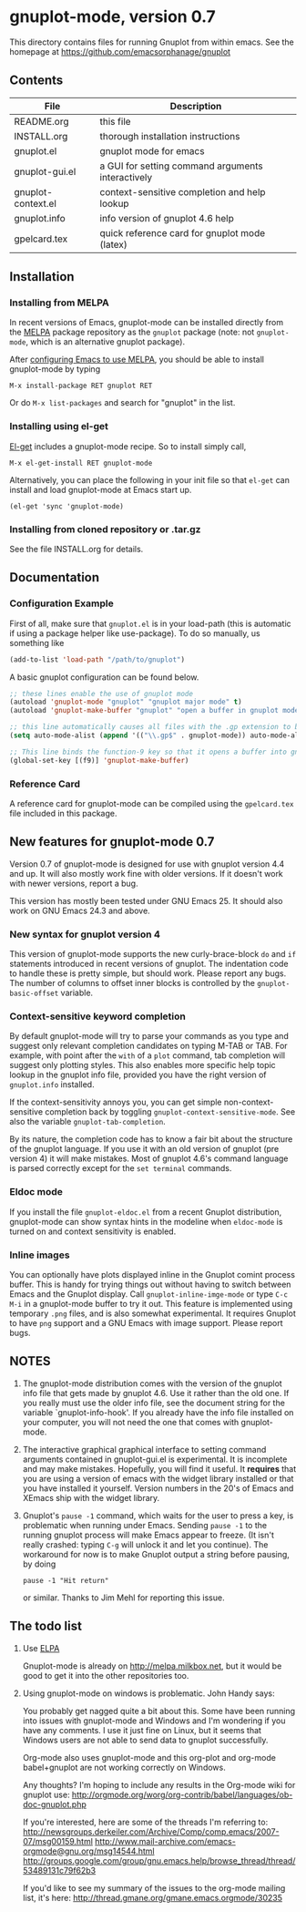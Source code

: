 
* gnuplot-mode, version 0.7

  This directory contains files for running Gnuplot from within emacs.
  See the homepage at https://github.com/emacsorphanage/gnuplot

** Contents

   | File               | Description                                          |
   |--------------------+------------------------------------------------------|
   | README.org         | this file                                            |
   | INSTALL.org        | thorough installation instructions                   |
   | gnuplot.el         | gnuplot mode for emacs                               |
   | gnuplot-gui.el     | a GUI for setting command arguments interactively    |
   | gnuplot-context.el | context-sensitive completion and help lookup         |
   | gnuplot.info       | info version of gnuplot 4.6 help                     |
   | gpelcard.tex       | quick reference card for gnuplot mode (latex)        |

** Installation
*** Installing from MELPA
    In recent versions of Emacs, gnuplot-mode can be installed directly
    from the [[http://melpa.milkbox.net][MELPA]] package repository as the ~gnuplot~ package (note:
    not ~gnuplot-mode~, which is an alternative gnuplot package).

    After [[http://melpa.milkbox.net/#installing][configuring Emacs to use MELPA]], you should be able to
    install gnuplot-mode by typing
    : M-x install-package RET gnuplot RET

    Or do ~M-x list-packages~ and search for "gnuplot" in the list.

*** Installing using el-get
    [[https://github.com/dimitri/el-get.git][El-get]] includes a gnuplot-mode recipe. So to install simply call,

    : M-x el-get-install RET gnuplot-mode

    Alternatively, you can place the following in your init file so that
    ~el-get~ can install and load gnuplot-mode at Emacs start up.

    : (el-get 'sync 'gnuplot-mode)

*** Installing from cloned repository or .tar.gz
    See the file INSTALL.org for details.

** Documentation
*** Configuration Example

First of all, make sure that =gnuplot.el= is in your load-path (this is automatic if using a package helper like use-package). To do so manually, us something like

#+begin_src emacs-lisp
(add-to-list 'load-path "/path/to/gnuplot")
#+end_src

A basic gnuplot configuration can be found below.

#+begin_src emacs-lisp
;; these lines enable the use of gnuplot mode
(autoload 'gnuplot-mode "gnuplot" "gnuplot major mode" t)
(autoload 'gnuplot-make-buffer "gnuplot" "open a buffer in gnuplot mode" t)

;; this line automatically causes all files with the .gp extension to be loaded into gnuplot mode
(setq auto-mode-alist (append '(("\\.gp$" . gnuplot-mode)) auto-mode-alist))

;; This line binds the function-9 key so that it opens a buffer into gnuplot mode
(global-set-key [(f9)] 'gnuplot-make-buffer)
#+end_src

*** Reference Card

 A reference card for gnuplot-mode can be compiled using the =gpelcard.tex= file included in this package.

** New features for gnuplot-mode 0.7
   Version 0.7 of gnuplot-mode is designed for use with gnuplot
   version 4.4 and up. It will also mostly work fine with older
   versions. If it doesn't work with newer versions, report a bug.

   This version has mostly been tested under GNU Emacs 25.
   It should also work on GNU Emacs 24.3 and above.

*** New syntax for gnuplot version 4
    This version of gnuplot-mode supports the new curly-brace-block
    ~do~ and ~if~ statements introduced in recent versions of gnuplot.
    The indentation code to handle these is pretty simple, but should
    work. Please report any bugs. The number of columns to offset
    inner blocks is controlled by the ~gnuplot-basic-offset~ variable.

*** Context-sensitive keyword completion
    By default gnuplot-mode will try to parse your commands as you
    type and suggest only relevant completion candidates on typing
    M-TAB or TAB. For example, with point after the ~with~ of a ~plot~
    command, tab completion will suggest only plotting styles. This
    also enables more specific help topic lookup in the gnuplot info
    file, provided you have the right version of ~gnuplot.info~
    installed.

    If the context-sensitivity annoys you, you can get simple
    non-context-sensitive completion back by toggling
    ~gnuplot-context-sensitive-mode~. See also the variable
    ~gnuplot-tab-completion~.

    By its nature, the completion code has to know a fair bit about
    the structure of the gnuplot language. If you use it with an old
    version of gnuplot (pre version 4) it will make mistakes. Most of
    gnuplot 4.6's command language is parsed correctly except for the
    =set terminal= commands.

*** Eldoc mode
    If you install the file ~gnuplot-eldoc.el~ from a recent Gnuplot
    distribution, gnuplot-mode can show syntax hints in the modeline
    when ~eldoc-mode~ is turned on and context sensitivity is enabled.

*** Inline images
    You can optionally have plots displayed inline in the Gnuplot
    comint process buffer. This is handy for trying things out without
    having to switch between Emacs and the Gnuplot display. Call
    ~gnuplot-inline-imge-mode~ or type ~C-c M-i~ in a gnuplot-mode
    buffer to try it out. This feature is implemented using temporary
    ~.png~ files, and is also somewhat experimental. It requires
    Gnuplot to have ~png~ support and a GNU Emacs with image support.
    Please report bugs.

** NOTES
   1. The gnuplot-mode distribution comes with the version of the gnuplot
      info file that gets made by gnuplot 4.6.  Use it rather than the
      old one.  If you really must use the older info file, see the
      document string for the variable `gnuplot-info-hook'.  If you
      already have the info file installed on your computer, you will not
      need the one that comes with gnuplot-mode.

   2. The interactive graphical graphical interface to setting command
      arguments contained in gnuplot-gui.el is experimental. It is
      incomplete and may make mistakes. Hopefully, you will find it
      useful. It *requires* that you are using a version of emacs with
      the widget library installed or that you have installed it
      yourself. Version numbers in the 20's of Emacs and XEmacs ship
      with the widget library.

   3. Gnuplot's ~pause -1~ command, which waits for the user to press a
      key, is problematic when running under Emacs.  Sending =pause -1=
      to the running gnuplot process will make Emacs appear to freeze.
      (It isn't really crashed: typing =C-g= will unlock it and let you
      continue).  The workaround for now is to make Gnuplot output a
      string before pausing, by doing
      : pause -1 "Hit return"
      or similar.  Thanks to Jim Mehl for reporting this issue.

** The todo list
   1. Use [[http://tromey.com/elpa/][ELPA]]

      Gnuplot-mode is already on http://melpa.milkbox.net, but it would
      be good to get it into the other repositories too.

   2. Using gnuplot-mode on windows is problematic.  John Handy says:

      You probably get nagged quite a bit about this. Some have been running into
      issues with gnuplot-mode and Windows and I'm wondering if you have any
      comments. I use it just fine on Linux, but it seems that Windows users are
      not able to send data to gnuplot successfully.

      Org-mode also uses gnuplot-mode and this org-plot and org-mode babel+gnuplot
      are not working correctly on Windows.

      Any thoughts? I'm hoping to include any results in the Org-mode wiki for
      gnuplot use:
      [[http://orgmode.org/worg/org-contrib/babel/languages/ob-doc-gnuplot.php]]

      If you're interested, here are some of the threads I'm referring to:
      [[http://newsgroups.derkeiler.com/Archive/Comp/comp.emacs/2007-07/msg00159.html]]
      [[http://www.mail-archive.com/emacs-orgmode@gnu.org/msg14544.html  ]]
      [[http://groups.google.com/group/gnu.emacs.help/browse_thread/thread/53489131c79f62b3]]

      If you'd like to see my summary of the issues to the org-mode mailing list,
      it's here: [[http://thread.gmane.org/gmane.emacs.orgmode/30235]]
